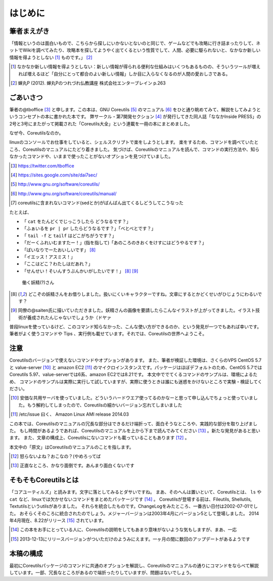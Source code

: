 .. raw:: latex

   \begin{abstract} \newpage
   \clearpage
   \clearpage
   \hbox{}\newpage

はじめに
========

筆者まえがき
-------------

「情報というのは面白いもので、こちらから探しにいかないとないのと同じで、ゲームなどでも攻略に行き詰まったりして、ネットでWikiを調べてみたり、攻略本を探してようやく出てくるという性質でして、人間、必要に駆られないと、なかなか新しい情報を得ようとしない [#core-bukkyo]_ ものです。」 [#coreutils-monodesu]_

.. [#core-bukkyo] なかなか新しい情報を得ようとしない：新しい情報が得られる便利な仕組みはいくつもあるものの、そういうツールが増えれば増えるほど「自分にとって都合のよい新しい情報」しか目に入らなくなるのが人間の愛おしさである。
.. [#coreutils-monodesu] 蝉丸P (2012). 蝉丸Pのつれづれ仏教講座 株式会社エンターブレイン p.263


ごあいさつ
----------
筆者の@tboffice [#twitter-tboffice]_ と申します。この本は、GNU Coreutils [#coreutils-url]_ のマニュアル [#coreutils-manual]_ をひと通り眺めてみて、解説をしてみようというコンセプトの本に書かれた本です。
弊サークル・第7開発セクション [#dai7sec]_ が発行してきた同人誌「ななかInside PRESS」の2号と3号にまたがって掲載された「Coreutils大全」という連載を一冊の本にまとめました。

なぜ今、Coreutilsなのか。

linuxのコンソールでお仕事をしていると、シェルスクリプトで楽をしようとします。
楽をするため、コマンドを調べていたところ、Coreutilsのマニュアルにたどり着きました。
気づけば、Coreutilsのマニュアルを読んで、コマンドの実行方法や、知らなかったコマンドや、いままで使ったことがないオプションを見つけていました。

.. [#twitter-tboffice] https://twitter.com/tboffice
.. [#dai7sec] https://sites.google.com/site/dai7sec/
.. [#coreutils-url] http://www.gnu.org/software/coreutils/
.. [#coreutils-manual] http://www.gnu.org/software/coreutils/manual/
.. [#core-sed] coreutilsに含まれないコマンド(sedとか)がばんばん出てくるしどうしてこうなった

たとえば、

* 「 ``cat`` をたんどくでじっこうしたら どうなるです？」
* 「ふぁいるを ``pr | pr`` したらどうなるです？」「べとべとです？」
* 「 ``tail -f`` と ``tailf`` はどこがちがうです？」
* 「だーくふれいむますたー！」(指を指して)「あのころのきおくをけすにはどうやるです？」
* 「ばいなりでーたおいしいです」 [#core-yousei]_ 
* 「イエッス！アスミス！」
* 「ここはどこ？わたしはだあれ？」
* 「せんせい！そいんすうぶんかいがしたいです！」 [#core-yousei]_ [#saiten]_ 

.. figure:: ./illust/fairy.eps
   :alt: 働く妖精(?)さん
   :scale: 80%

   働く妖精(?)さん

.. [#core-yousei] どこぞの妖精さんをお借りしました。扱いにくいキャラクターですね。文章にするとかどくせいがひじょうにわるいです？
.. [#saiten] 同僚の@saiten氏に描いていただきました。妖精さんの画像を要請したらこんなイラストが上がってきました。イラスト技術が養成されたんじゃないでしょうか（ドヤァ

普段linuxを使っているけど、このコマンド知らなかった、こんな使い方ができるのか、という発見が一つでもあれば幸いです。
筆者がよく使うコマンドや Tips 、実行例も載せています。それでは、Coreutilsの世界へようこそ。


注意
----
Coreutilsのバージョンで使えないコマンドやオプションがあります。
また、筆者が検証した環境は、さくらのVPS CentOS 5.7 と value-server [#vs]_ と amazon EC2 [#amazonec2]_ のマイクロインスタンスです。パッケージはほぼデフォルトのため、CentOS 5.7ではCoreutils 5.97、value-serverでは6系、amazon EC2では8.21です。
本文中ででてくるコマンドのサンプルは、環境によるため、
コマンドのサンプルは実際に実行して試していますが、実際に使うときは誰にも迷惑をかけないところで実験・検証してください。

.. [#vs] 安価な共用サーバを使っていました。どういうハードウエア使ってるのかなーと思って申し込んでちょっと使っていました。もう解約してしまったので、Coreutilsの細かいバージョン忘れてしまいました
.. [#amazonec2] /etc/issue 曰く、 Amazon Linux AMI release 2014.03

この本では、Coreutilsのマニュアルの冗長な部分はできるだけ端折って、面白そうなところや、実践的な部分を取り上げました。
もし時間があるようであれば、Coreutilsのマニュアルを上から下まで読んでみてください [#coreutils-read]_ 。新たな発見があると思います。
また、文章の構成上、Coreutilsにないコマンドも載っていることもあります [#okonano]_ 。

本文中の「原文」はCoreutilsのマニュアルのことを指します。

.. [#okonano] 怒らないよね？おこなの？(やめろってば
.. [#coreutils-read] 正直なところ、かなり面倒です。あんまり面白くないです


そもそもCoreutilsとは
---------------------
「コアユーティルズ」と読みます。文字に落としてみるとダサいですね。
まあ、そのへんは置いといて、Coreutilsとは、 ``ls`` や ``cat`` など、linuxでは欠かせないコマンドをまとめたパッケージです [#coreutils-umu]_ 。
Coreutilsが登場する前は、Fileutils, Shellutils, Textutilsというutilsがありました。
それらを統合したものです。ChangeLogをみたところ、一番古い日付は2002-07-01でした。
おそらくそのころに統合されたのでしょう。メジャーバージョンは2003年4月にバージョン5として登場しました。
2014年4月現在、8.22がリリース [#release]_ されています。

.. [#coreutils-umu] この本をお手にとっている人に、Coreutilsの説明をしてもあまり意味がないような気もしますが、まあ、一応
.. [#release] 2013-12-13にリリースバージョンがついただけのようみにえます。一ヶ月の間に数回のアップデートがあるようです


本稿の構成
----------
最初にCoreutilsパッケージのコマンドに共通のオプションを解説し、Coreutilsのマニュアルの通りにコマンドをならべて解説しています。一部、冗長なところがあるので端折ったりしていますが、問題はないでしょう。

.. raw:: latex

   \end{abstract}
